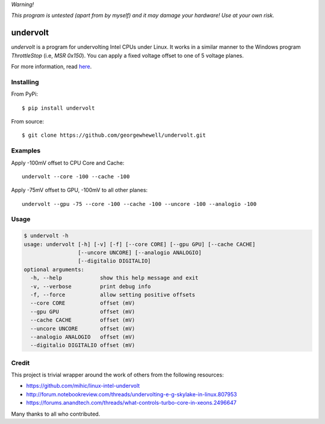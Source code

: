 *Warning!*

*This program is untested (apart from by myself) and it may damage your hardware! Use at your own risk.*

=========
undervolt
=========

*undervolt* is a program for undervolting Intel CPUs under Linux. It works in
a similar manner to the Windows program *ThrottleStop* (i.e, `MSR 0x150`). You
can apply a fixed voltage offset to one of 5 voltage planes.

For more information, read
`here <https://github.com/mihic/linux-intel-undervolt>`_.

Installing
----------

From PyPi::

    $ pip install undervolt

From source::

    $ git clone https://github.com/georgewhewell/undervolt.git

Examples
--------

Apply -100mV offset to CPU Core and Cache::

    undervolt --core -100 --cache -100

Apply -75mV offset to GPU, -100mV to all other planes::

    undervolt --gpu -75 --core -100 --cache -100 --uncore -100 --analogio -100

Usage
-----

.. code-block:: bash

    $ undervolt -h
    usage: undervolt [-h] [-v] [-f] [--core CORE] [--gpu GPU] [--cache CACHE]
                     [--uncore UNCORE] [--analogio ANALOGIO]
                     [--digitalio DIGITALIO]
    optional arguments:
      -h, --help            show this help message and exit
      -v, --verbose         print debug info
      -f, --force           allow setting positive offsets
      --core CORE           offset (mV)
      --gpu GPU             offset (mV)
      --cache CACHE         offset (mV)
      --uncore UNCORE       offset (mV)
      --analogio ANALOGIO   offset (mV)
      --digitalio DIGITALIO offset (mV)

Credit
------
This project is trivial wrapper around the work of others from the following resources:

- https://github.com/mihic/linux-intel-undervolt
- http://forum.notebookreview.com/threads/undervolting-e-g-skylake-in-linux.807953
- https://forums.anandtech.com/threads/what-controls-turbo-core-in-xeons.2496647

Many thanks to all who contributed.
